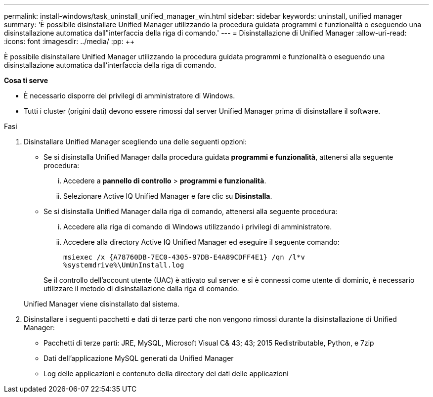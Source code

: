 ---
permalink: install-windows/task_uninstall_unified_manager_win.html 
sidebar: sidebar 
keywords: uninstall, unified manager 
summary: 'È possibile disinstallare Unified Manager utilizzando la procedura guidata programmi e funzionalità o eseguendo una disinstallazione automatica dall"interfaccia della riga di comando.' 
---
= Disinstallazione di Unified Manager
:allow-uri-read: 
:icons: font
:imagesdir: ../media/
:pp: &#43;&#43;


[role="lead"]
È possibile disinstallare Unified Manager utilizzando la procedura guidata programmi e funzionalità o eseguendo una disinstallazione automatica dall'interfaccia della riga di comando.

*Cosa ti serve*

* È necessario disporre dei privilegi di amministratore di Windows.
* Tutti i cluster (origini dati) devono essere rimossi dal server Unified Manager prima di disinstallare il software.


.Fasi
. Disinstallare Unified Manager scegliendo una delle seguenti opzioni:
+
** Se si disinstalla Unified Manager dalla procedura guidata *programmi e funzionalità*, attenersi alla seguente procedura:
+
... Accedere a *pannello di controllo* > *programmi e funzionalità*.
... Selezionare Active IQ Unified Manager e fare clic su *Disinstalla*.


** Se si disinstalla Unified Manager dalla riga di comando, attenersi alla seguente procedura:
+
... Accedere alla riga di comando di Windows utilizzando i privilegi di amministratore.
... Accedere alla directory Active IQ Unified Manager ed eseguire il seguente comando:
+
`+msiexec /x {A78760DB-7EC0-4305-97DB-E4A89CDFF4E1} /qn /l*v %systemdrive%\UmUnInstall.log+`

+
Se il controllo dell'account utente (UAC) è attivato sul server e si è connessi come utente di dominio, è necessario utilizzare il metodo di disinstallazione dalla riga di comando.

+
Unified Manager viene disinstallato dal sistema.





. Disinstallare i seguenti pacchetti e dati di terze parti che non vengono rimossi durante la disinstallazione di Unified Manager:
+
** Pacchetti di terze parti: JRE, MySQL, Microsoft Visual C& 43; 43; 2015 Redistributable, Python, e 7zip
** Dati dell'applicazione MySQL generati da Unified Manager
** Log delle applicazioni e contenuto della directory dei dati delle applicazioni



